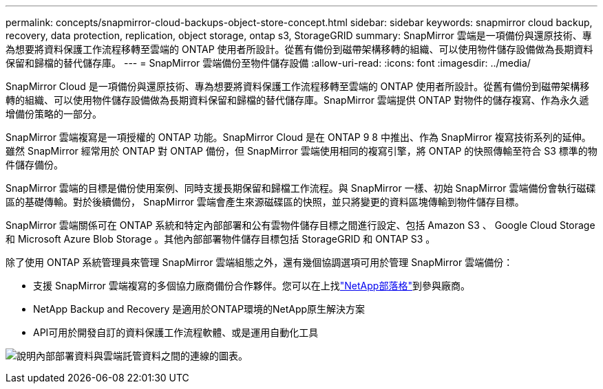 ---
permalink: concepts/snapmirror-cloud-backups-object-store-concept.html 
sidebar: sidebar 
keywords: snapmirror cloud backup, recovery, data protection, replication, object storage, ontap s3, StorageGRID 
summary: SnapMirror 雲端是一項備份與還原技術、專為想要將資料保護工作流程移轉至雲端的 ONTAP 使用者所設計。從舊有備份到磁帶架構移轉的組織、可以使用物件儲存設備做為長期資料保留和歸檔的替代儲存庫。 
---
= SnapMirror 雲端備份至物件儲存設備
:allow-uri-read: 
:icons: font
:imagesdir: ../media/


[role="lead"]
SnapMirror Cloud 是一項備份與還原技術、專為想要將資料保護工作流程移轉至雲端的 ONTAP 使用者所設計。從舊有備份到磁帶架構移轉的組織、可以使用物件儲存設備做為長期資料保留和歸檔的替代儲存庫。SnapMirror 雲端提供 ONTAP 對物件的儲存複寫、作為永久遞增備份策略的一部分。

SnapMirror 雲端複寫是一項授權的 ONTAP 功能。SnapMirror Cloud 是在 ONTAP 9 8 中推出、作為 SnapMirror 複寫技術系列的延伸。雖然 SnapMirror 經常用於 ONTAP 對 ONTAP 備份，但 SnapMirror 雲端使用相同的複寫引擎，將 ONTAP 的快照傳輸至符合 S3 標準的物件儲存備份。

SnapMirror 雲端的目標是備份使用案例、同時支援長期保留和歸檔工作流程。與 SnapMirror 一樣、初始 SnapMirror 雲端備份會執行磁碟區的基礎傳輸。對於後續備份， SnapMirror 雲端會產生來源磁碟區的快照，並只將變更的資料區塊傳輸到物件儲存目標。

SnapMirror 雲端關係可在 ONTAP 系統和特定內部部署和公有雲物件儲存目標之間進行設定、包括 Amazon S3 、 Google Cloud Storage 和 Microsoft Azure Blob Storage 。其他內部部署物件儲存目標包括 StorageGRID 和 ONTAP S3 。

除了使用 ONTAP 系統管理員來管理 SnapMirror 雲端組態之外，還有幾個協調選項可用於管理 SnapMirror 雲端備份：

* 支援 SnapMirror 雲端複寫的多個協力廠商備份合作夥伴。您可以在上找link:https://www.netapp.com/blog/new-backup-architecture-snapdiff-v3/["NetApp部落格"^]到參與廠商。
* NetApp Backup and Recovery 是適用於ONTAP環境的NetApp原生解決方案
* API可用於開發自訂的資料保護工作流程軟體、或是運用自動化工具


image:snapmirror-cloud.gif["說明內部部署資料與雲端託管資料之間的連線的圖表。"]
